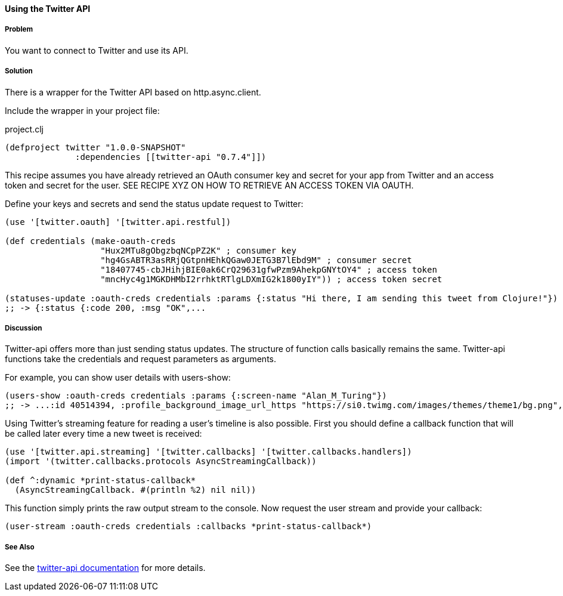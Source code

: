 ==== Using the Twitter API 
// By Tobias Bayer (codebrickie)

===== Problem

You want to connect to Twitter and use its API.

===== Solution

There is a wrapper for the Twitter API based on http.async.client.

Include the wrapper in your project file:

.project.clj
[source,clojure]
----
(defproject twitter "1.0.0-SNAPSHOT"
              :dependencies [[twitter-api "0.7.4"]])
----

This recipe assumes you have already retrieved an OAuth consumer key and secret for your app from Twitter and an access token and secret for the user.
SEE RECIPE XYZ ON HOW TO RETRIEVE AN ACCESS TOKEN VIA OAUTH.

Define your keys and secrets and send the status update request to Twitter:

[source,clojure]
----
(use '[twitter.oauth] '[twitter.api.restful])

(def credentials (make-oauth-creds
                   "Hux2MTu8gObgzbqNCpPZ2K" ; consumer key
                   "hg4GsABTR3asRRjQGtpnHEhkQGaw0JETG3B7lEbd9M" ; consumer secret
                   "18407745-cbJHihjBIE0ak6CrQ29631gfwPzm9AhekpGNYtOY4" ; access token
                   "mncHyc4g1MGKDHMbI2rrhktRTlgLDXmIG2k1800yIY")) ; access token secret

(statuses-update :oauth-creds credentials :params {:status "Hi there, I am sending this tweet from Clojure!"})
;; -> {:status {:code 200, :msg "OK",...
----
	

===== Discussion

Twitter-api offers more than just sending status updates.
The structure of function calls basically remains the same. Twitter-api functions take the credentials and request parameters as arguments.

For example, you can show user details with ++users-show++:

[source,clojure]
----
(users-show :oauth-creds credentials :params {:screen-name "Alan_M_Turing"})
;; -> ...:id 40514394, :profile_background_image_url_https "https://si0.twimg.com/images/themes/theme1/bg.png", :description "Without being overly modest, you can read this because of me.", :profile_text_color "333333", :screen_name "Alan_M_Turing"...
----

Using Twitter's streaming feature for reading a user's timeline is also possible.
First you should define a callback function that will be called later every time a new tweet is received:

[source,clojure]
----
(use '[twitter.api.streaming] '[twitter.callbacks] '[twitter.callbacks.handlers])
(import '(twitter.callbacks.protocols AsyncStreamingCallback))

(def ^:dynamic *print-status-callback* 
  (AsyncStreamingCallback. #(println %2) nil nil))
----

This function simply prints the raw output stream to the console.
Now request the user stream and provide your callback:

[source,clojure]
----
(user-stream :oauth-creds credentials :callbacks *print-status-callback*)
----

===== See Also
See the https://github.com/adamwynne/twitter-api[twitter-api documentation] for more details.
